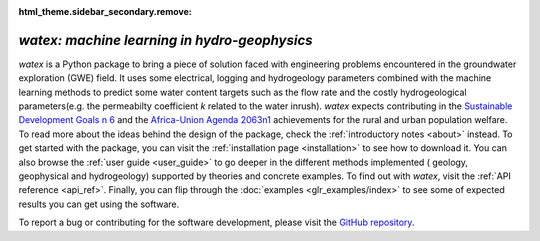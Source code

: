 :html_theme.sidebar_secondary.remove:

*watex: machine learning in hydro-geophysics*
================================================

`watex` is a Python package to bring a piece of solution faced with engineering problems encountered in the groundwater exploration (GWE) field. It uses 
some electrical, logging and hydrogeology parameters combined with the machine learning methods to predict some water content targets such as 
the flow rate and the costly hydrogeological parameters(e.g. the permeabilty coefficient `k` related to the water inrush). `watex` expects contributing in 
the `Sustainable Development Goals n 6 <https://unric.org/en/sdg-6/>`_  and the `Africa-Union Agenda 2063n1 <https://au.int/en/agenda2063/flagship-projects>`_ 
achievements for the rural and urban population welfare. To read more about the ideas behind the design of the package, check the :ref:`introductory notes <about>` instead. To get started with 
the package, you can visit the :ref:`installation page <installation>` to see how to download it. You can also browse the 
:ref:`user guide <user_guide>` to go deeper in the different methods implemented ( geology, geophysical and hydrogeology)  
supported by theories and concrete examples. To find out with `watex`, visit the :ref:`API reference <api_ref>`. Finally, you can 
flip through the :doc:`examples <glr_examples/index>` to see some of expected results you can get using the software. 

To report a bug or contributing for the software development, please visit the `GitHub repository <https://github.com/WEgeophysics/watex>`_. 


.. panels:: 

   :body: text-justify
   
   **Contents**
   ^^^^^^^^^^^^^^   
   .. toctree::
     :maxdepth: 1
	 
	 About <about>
	 Installing <installation>
     API <api_references>
	 User Guide <user_guide>
	 Examples <glr_examples/index>
     Citing <citing>
	 
   ---
   
   **Features**
   ^^^^^^^^^^^^^^^
   
   * :bdg-secondary:`New` Objects: :ref:`API <api_ref>` | :ref:`Tutorial <general_examples>`
   * Analysis: :ref:`API <analysis_ref>` | :ref:`Tutorial <analysis_examples>`
   * Base methods: :ref:`API <base_ref>` | :ref:`Tutorial <base_examples>`
   * Case history: :ref:`API <cases_ref>` | :ref:`Tutorial <applications_examples>` 
   * Utilities : :ref:`API <utils_ref>` | :ref:`Tutorial <utils_examples>`   
   * DC & EM Methods: :ref:`API <methods_ref>` | :ref:`Tutorial <methods_examples>` 
   * Visualization: :ref:`API <view_ref>` | :ref:`Tutorial <view_examples>`
	

